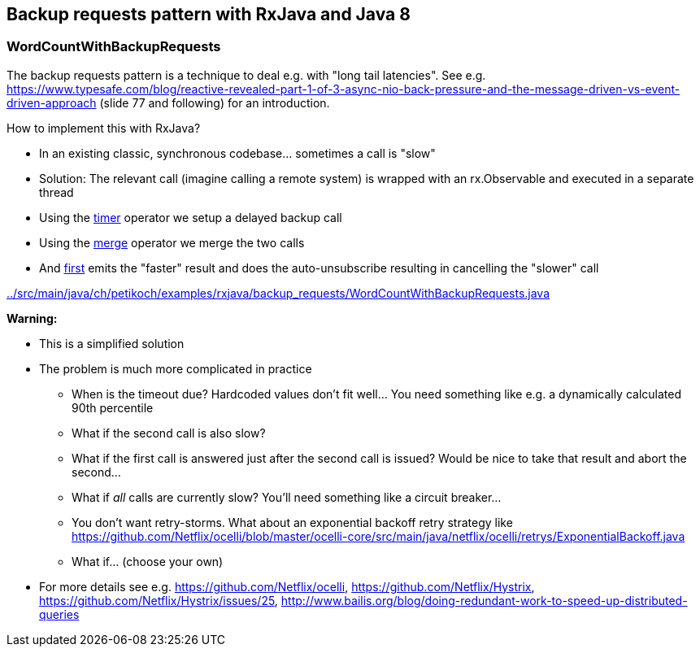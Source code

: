 == Backup requests pattern with RxJava and Java 8

=== WordCountWithBackupRequests

The backup requests pattern is a technique to deal e.g. with "long tail latencies".
See e.g. https://www.typesafe.com/blog/reactive-revealed-part-1-of-3-async-nio-back-pressure-and-the-message-driven-vs-event-driven-approach (slide 77 and
following) for an introduction.

How to implement this with RxJava?

* In an existing classic, synchronous codebase... sometimes a call is "slow"
* Solution: The relevant call (imagine calling a remote system) is wrapped with an rx.Observable and executed in a separate thread
* Using the http://reactivex.io/documentation/operators/timer.html[timer] operator we setup a delayed backup call
* Using the http://reactivex.io/documentation/operators/merge.html[merge] operator we merge the two calls
* And http://reactivex.io/documentation/operators/first.html[first] emits the "faster" result and does the auto-unsubscribe resulting in cancelling the "slower" call

link:../src/main/java/ch/petikoch/examples/rxjava/backup_requests/WordCountWithBackupRequests.java[]

**Warning:**

* This is a simplified solution
* The problem is much more complicated in practice
** When is the timeout due? Hardcoded values don't fit well... You need something like e.g. a dynamically calculated 90th percentile
** What if the second call is also slow?
** What if the first call is answered just after the second call is issued? Would be nice to take that result and abort the second...
** What if __all__ calls are currently slow? You'll need something like a circuit breaker...
** You don't want retry-storms. What about an exponential backoff retry strategy like https://github.com/Netflix/ocelli/blob/master/ocelli-core/src/main/java/netflix/ocelli/retrys/ExponentialBackoff.java
** What if... (choose your own)
* For more details see e.g. https://github.com/Netflix/ocelli, https://github.com/Netflix/Hystrix, https://github.com/Netflix/Hystrix/issues/25, http://www.bailis.org/blog/doing-redundant-work-to-speed-up-distributed-queries
